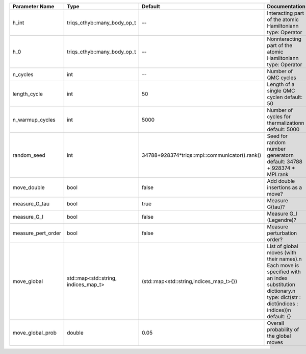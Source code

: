 +-------------------------------+-----------------------------------------------------------+-----------------------------------------------------------+---------------------------------------------------------------------------------------------------------------------------------------------------------------------------------+
| Parameter Name                | Type                                                      | Default                                                   | Documentation                                                                                                                                                                   |
+===============================+===========================================================+===========================================================+=================================================================================================================================================================================+
| h_int                         | triqs_cthyb::many_body_op_t                               | --                                                        | Interacting part of the atomic Hamiltonian\n     type: Operator                                                                                                                 |
+-------------------------------+-----------------------------------------------------------+-----------------------------------------------------------+---------------------------------------------------------------------------------------------------------------------------------------------------------------------------------+
| h_0                           | triqs_cthyb::many_body_op_t                               | --                                                        | Nonnteracting part of the atomic Hamiltonian\n     type: Operator                                                                                                               |
+-------------------------------+-----------------------------------------------------------+-----------------------------------------------------------+---------------------------------------------------------------------------------------------------------------------------------------------------------------------------------+
| n_cycles                      | int                                                       | --                                                        | Number of QMC cycles                                                                                                                                                            |
+-------------------------------+-----------------------------------------------------------+-----------------------------------------------------------+---------------------------------------------------------------------------------------------------------------------------------------------------------------------------------+
| length_cycle                  | int                                                       | 50                                                        | Length of a single QMC cycle\n     default: 50                                                                                                                                  |
+-------------------------------+-----------------------------------------------------------+-----------------------------------------------------------+---------------------------------------------------------------------------------------------------------------------------------------------------------------------------------+
| n_warmup_cycles               | int                                                       | 5000                                                      | Number of cycles for thermalization\n     default: 5000                                                                                                                         |
+-------------------------------+-----------------------------------------------------------+-----------------------------------------------------------+---------------------------------------------------------------------------------------------------------------------------------------------------------------------------------+
| random_seed                   | int                                                       | 34788+928374*triqs::mpi::communicator().rank()            | Seed for random number generator\n     default: 34788 + 928374 * MPI.rank                                                                                                       |
+-------------------------------+-----------------------------------------------------------+-----------------------------------------------------------+---------------------------------------------------------------------------------------------------------------------------------------------------------------------------------+
| move_double                   | bool                                                      | false                                                     | Add double insertions as a move?                                                                                                                                                |
+-------------------------------+-----------------------------------------------------------+-----------------------------------------------------------+---------------------------------------------------------------------------------------------------------------------------------------------------------------------------------+
| measure_G_tau                 | bool                                                      | true                                                      | Measure G(tau)?                                                                                                                                                                 |
+-------------------------------+-----------------------------------------------------------+-----------------------------------------------------------+---------------------------------------------------------------------------------------------------------------------------------------------------------------------------------+
| measure_G_l                   | bool                                                      | false                                                     | Measure G_l (Legendre)?                                                                                                                                                         |
+-------------------------------+-----------------------------------------------------------+-----------------------------------------------------------+---------------------------------------------------------------------------------------------------------------------------------------------------------------------------------+
| measure_pert_order            | bool                                                      | false                                                     | Measure perturbation order?                                                                                                                                                     |
+-------------------------------+-----------------------------------------------------------+-----------------------------------------------------------+---------------------------------------------------------------------------------------------------------------------------------------------------------------------------------+
| move_global                   | std::map<std::string, indices_map_t>                      | (std::map<std::string,indices_map_t>{})                   | List of global moves (with their names).\n     Each move is specified with an index substitution dictionary.\n     type: dict(str : dict(indices : indices))\n     default: {}  |
+-------------------------------+-----------------------------------------------------------+-----------------------------------------------------------+---------------------------------------------------------------------------------------------------------------------------------------------------------------------------------+
| move_global_prob              | double                                                    | 0.05                                                      | Overall probability of the global moves                                                                                                                                         |
+-------------------------------+-----------------------------------------------------------+-----------------------------------------------------------+---------------------------------------------------------------------------------------------------------------------------------------------------------------------------------+

